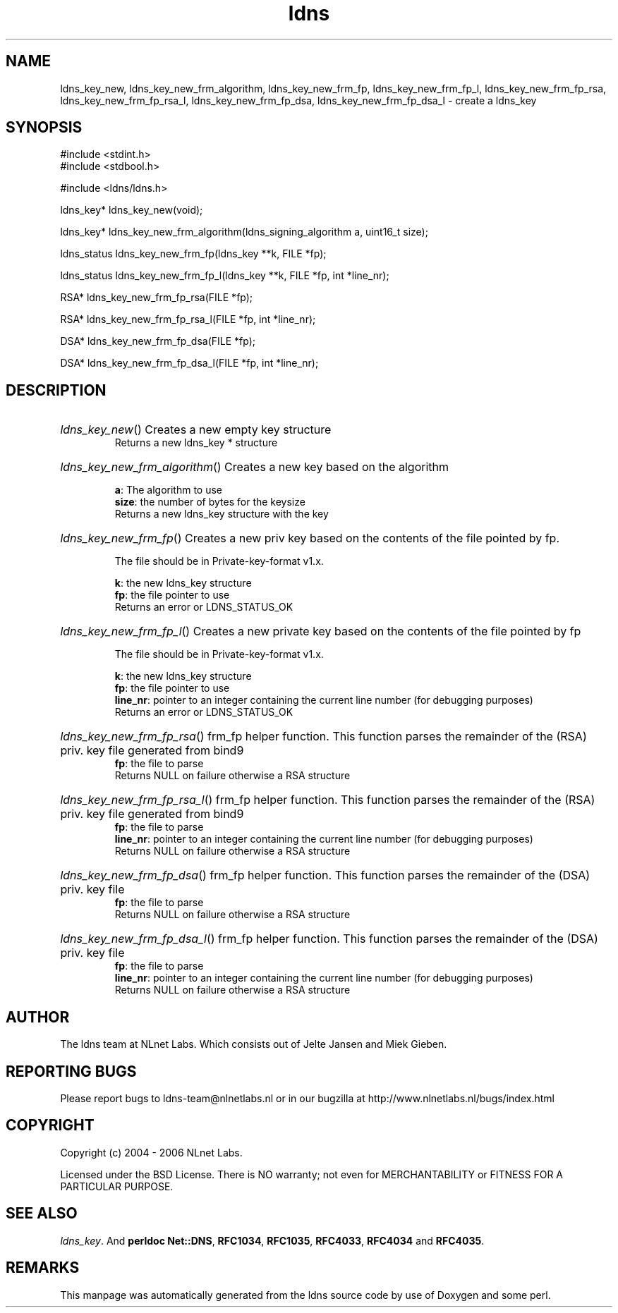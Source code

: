 .ad l
.TH ldns 3 "30 May 2006"
.SH NAME
ldns_key_new, ldns_key_new_frm_algorithm, ldns_key_new_frm_fp, ldns_key_new_frm_fp_l, ldns_key_new_frm_fp_rsa, ldns_key_new_frm_fp_rsa_l, ldns_key_new_frm_fp_dsa, ldns_key_new_frm_fp_dsa_l \- create a ldns_key

.SH SYNOPSIS
#include <stdint.h>
.br
#include <stdbool.h>
.br
.PP
#include <ldns/ldns.h>
.PP
ldns_key* ldns_key_new(void);
.PP
ldns_key* ldns_key_new_frm_algorithm(ldns_signing_algorithm a, uint16_t size);
.PP
ldns_status ldns_key_new_frm_fp(ldns_key **k, FILE *fp);
.PP
ldns_status ldns_key_new_frm_fp_l(ldns_key **k, FILE *fp, int *line_nr);
.PP
RSA* ldns_key_new_frm_fp_rsa(FILE *fp);
.PP
RSA* ldns_key_new_frm_fp_rsa_l(FILE *fp, int *line_nr);
.PP
DSA* ldns_key_new_frm_fp_dsa(FILE *fp);
.PP
DSA* ldns_key_new_frm_fp_dsa_l(FILE *fp, int *line_nr);
.PP

.SH DESCRIPTION
.HP
\fIldns_key_new\fR()
Creates a new empty key structure
\.br
Returns a new ldns_key * structure
.PP
.HP
\fIldns_key_new_frm_algorithm\fR()
Creates a new key based on the algorithm

\.br
\fBa\fR: The algorithm to use
\.br
\fBsize\fR: the number of bytes for the keysize
\.br
Returns a new ldns_key structure with the key
.PP
.HP
\fIldns_key_new_frm_fp\fR()
Creates a new priv key based on the 
contents of the file pointed by fp.

The file should be in Private-key-format v1.x.

\.br
\fBk\fR: the new ldns_key structure
\.br
\fBfp\fR: the file pointer to use
\.br
Returns an error or \%LDNS_STATUS_OK
.PP
.HP
\fIldns_key_new_frm_fp_l\fR()
Creates a new private key based on the 
contents of the file pointed by fp

The file should be in Private-key-format v1.x.

\.br
\fBk\fR: the new ldns_key structure
\.br
\fBfp\fR: the file pointer to use
\.br
\fBline_nr\fR: pointer to an integer containing the current line number (for debugging purposes)
\.br
Returns an error or \%LDNS_STATUS_OK
.PP
.HP
\fIldns_key_new_frm_fp_rsa\fR()
frm_fp helper function. This function parses the
remainder of the (\%RSA) priv. key file generated from bind9
\.br
\fBfp\fR: the file to parse
\.br
Returns \%NULL on failure otherwise a \%RSA structure
.PP
.HP
\fIldns_key_new_frm_fp_rsa_l\fR()
frm_fp helper function. This function parses the
remainder of the (\%RSA) priv. key file generated from bind9
\.br
\fBfp\fR: the file to parse
\.br
\fBline_nr\fR: pointer to an integer containing the current line number (for debugging purposes)
\.br
Returns \%NULL on failure otherwise a \%RSA structure
.PP
.HP
\fIldns_key_new_frm_fp_dsa\fR()
frm_fp helper function. This function parses the
remainder of the (\%DSA) priv. key file
\.br
\fBfp\fR: the file to parse
\.br
Returns \%NULL on failure otherwise a \%RSA structure
.PP
.HP
\fIldns_key_new_frm_fp_dsa_l\fR()
frm_fp helper function. This function parses the
remainder of the (\%DSA) priv. key file
\.br
\fBfp\fR: the file to parse
\.br
\fBline_nr\fR: pointer to an integer containing the current line number (for debugging purposes)
\.br
Returns \%NULL on failure otherwise a \%RSA structure
.PP
.SH AUTHOR
The ldns team at NLnet Labs. Which consists out of
Jelte Jansen and Miek Gieben.

.SH REPORTING BUGS
Please report bugs to ldns-team@nlnetlabs.nl or in 
our bugzilla at
http://www.nlnetlabs.nl/bugs/index.html

.SH COPYRIGHT
Copyright (c) 2004 - 2006 NLnet Labs.
.PP
Licensed under the BSD License. There is NO warranty; not even for
MERCHANTABILITY or
FITNESS FOR A PARTICULAR PURPOSE.

.SH SEE ALSO
\fIldns_key\fR.
And \fBperldoc Net::DNS\fR, \fBRFC1034\fR,
\fBRFC1035\fR, \fBRFC4033\fR, \fBRFC4034\fR  and \fBRFC4035\fR.
.SH REMARKS
This manpage was automatically generated from the ldns source code by
use of Doxygen and some perl.
